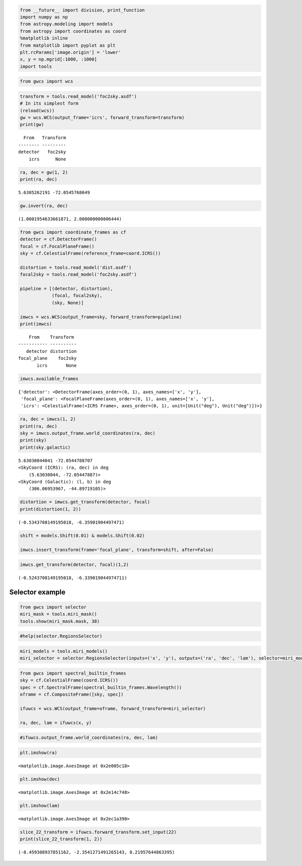 
.. code:: python

    from __future__ import division, print_function
    import numpy as np
    from astropy.modeling import models
    from astropy import coordinates as coord
    %matplotlib inline
    from matplotlib import pyplot as plt
    plt.rcParams['image.origin'] = 'lower'
    x, y = np.mgrid[:1000, :1000]
    import tools

.. code:: python

    from gwcs import wcs
    

.. code:: python

    transform = tools.read_model('foc2sky.asdf')
    # In its simplest form
    (reload(wcs))
    gw = wcs.WCS(output_frame='icrs', forward_transform=transform)
    print(gw)
    


.. parsed-literal::

      From   Transform
    -------- ---------
    detector   foc2sky
        icrs      None
    

.. code:: python

    ra, dec = gw(1, 2)
    print(ra, dec)
    


.. parsed-literal::

    5.6305262191 -72.0545768649
    

.. code:: python

    gw.invert(ra, dec)




.. parsed-literal::

    (1.0001954633661871, 2.000000000806444)



.. code:: python

    from gwcs import coordinate_frames as cf
    detector = cf.DetectorFrame()
    focal = cf.FocalPlaneFrame()
    sky = cf.CelestialFrame(reference_frame=coord.ICRS())
    
    distortion = tools.read_model('dist.asdf')
    focal2sky = tools.read_model('foc2sky.asdf')
    
    pipeline = [(detector, distortion),
                (focal, focal2sky),
                (sky, None)]
    
    imwcs = wcs.WCS(output_frame=sky, forward_transform=pipeline)
    print(imwcs)


.. parsed-literal::

        From    Transform 
    ----------- ----------
       detector distortion
    focal_plane    foc2sky
           icrs       None
    

.. code:: python

    
    imwcs.available_frames




.. parsed-literal::

    {'detector': <DetectorFrame(axes_order=(0, 1), axes_names=['x', 'y'],
     'focal_plane': <FocalPlaneFrame(axes_order=(0, 1), axes_names=['x', 'y'],
     'icrs': <CelestialFrame(<ICRS Frame>, axes_order=(0, 1), unit=[Unit("deg"), Unit("deg")])>}



.. code:: python

    ra, dec = imwcs(1, 2)
    print(ra, dec)
    sky = imwcs.output_frame.world_coordinates(ra, dec)
    print(sky)
    print(sky.galactic)
        


.. parsed-literal::

    5.63030044041 -72.0544788707
    <SkyCoord (ICRS): (ra, dec) in deg
        (5.63030044, -72.05447887)>
    <SkyCoord (Galactic): (l, b) in deg
        (306.06953967, -44.89719105)>
    

.. code:: python

    distortion = imwcs.get_transform(detector, focal)
    print(distortion(1, 2))
    


.. parsed-literal::

    (-0.5343708149195018, -6.35901904497471)
    

.. code:: python

    
    shift = models.Shift(0.01) & models.Shift(0.02)
    
    imwcs.insert_transform(frame='focal_plane', transform=shift, after=False)

.. code:: python

    imwcs.get_transform(detector, focal)(1,2)
    




.. parsed-literal::

    (-0.5243708149195018, -6.339019044974711)



Selector example
~~~~~~~~~~~~~~~~

.. code:: python

    from gwcs import selector
    miri_mask = tools.miri_mask()
    tools.show(miri_mask.mask, 38)



.. image:: output_12_0.png


.. code:: python

    #help(selector.RegionsSelector)

.. code:: python

    miri_models = tools.miri_models()
    miri_selector = selector.RegionsSelector(inputs=('x', 'y'), outputs=('ra', 'dec', 'lam'), selector=miri_models, selector_mask=miri_mask)

.. code:: python

    from gwcs import spectral_builtin_frames
    sky = cf.CelestialFrame(coord.ICRS())
    spec = cf.SpectralFrame(spectral_builtin_frames.Wavelength())
    oframe = cf.CompositeFrame([sky, spec])
    
    ifuwcs = wcs.WCS(output_frame=oframe, forward_transform=miri_selector)
    
    ra, dec, lam = ifuwcs(x, y)
    

.. code:: python

    #ifuwcs.output_frame.world_coordinates(ra, dec, lam)
    

.. code:: python

    plt.imshow(ra)




.. parsed-literal::

    <matplotlib.image.AxesImage at 0x2e005c18>




.. image:: output_17_1.png


.. code:: python

    plt.imshow(dec)




.. parsed-literal::

    <matplotlib.image.AxesImage at 0x2e14c748>




.. image:: output_18_1.png


.. code:: python

    plt.imshow(lam)




.. parsed-literal::

    <matplotlib.image.AxesImage at 0x2ec1a390>




.. image:: output_19_1.png


.. code:: python

    slice_22_transform = ifuwcs.forward_transform.set_input(22)
    print(slice_22_transform(1, 2))


.. parsed-literal::

    (-8.459308937851162, -2.3541271491265143, 8.21957644863395)
    

